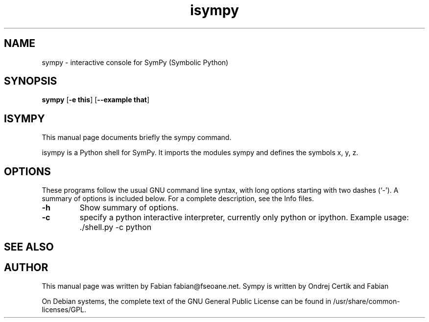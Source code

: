 .TH isympy 1 "March 21, 2007"  
.SH NAME
sympy \- interactive console for SymPy (Symbolic Python)
.SH SYNOPSIS
\fBsympy\fR [\fB\-e this\fR] [\fB\-\-example that\fR]
.SH ISYMPY
This manual page documents briefly the
sympy command.
.PP
isympy is a Python shell for SymPy. It imports the modules
sympy and defines the symbols x, y, z. 
.SH OPTIONS
These programs follow the usual GNU command line syntax,
with long options starting with two dashes (`\-'). A summary of
options is included below. For a complete description, see the
Info files.
.TP 
\fB\-h\fR 
Show summary of options.
.TP 
\fB\-c\fR 
specify a python interactive interpreter, 
currently only python or ipython. Example usage: 
\&./shell.py \-c python
.SH "SEE ALSO"
.SH AUTHOR
This manual page was written by Fabian fabian@fseoane.net. Sympy 
is written by Ondrej Certik and Fabian
.PP
On Debian systems, the complete text of the GNU General Public
License can be found in /usr/share/common\-licenses/GPL.
